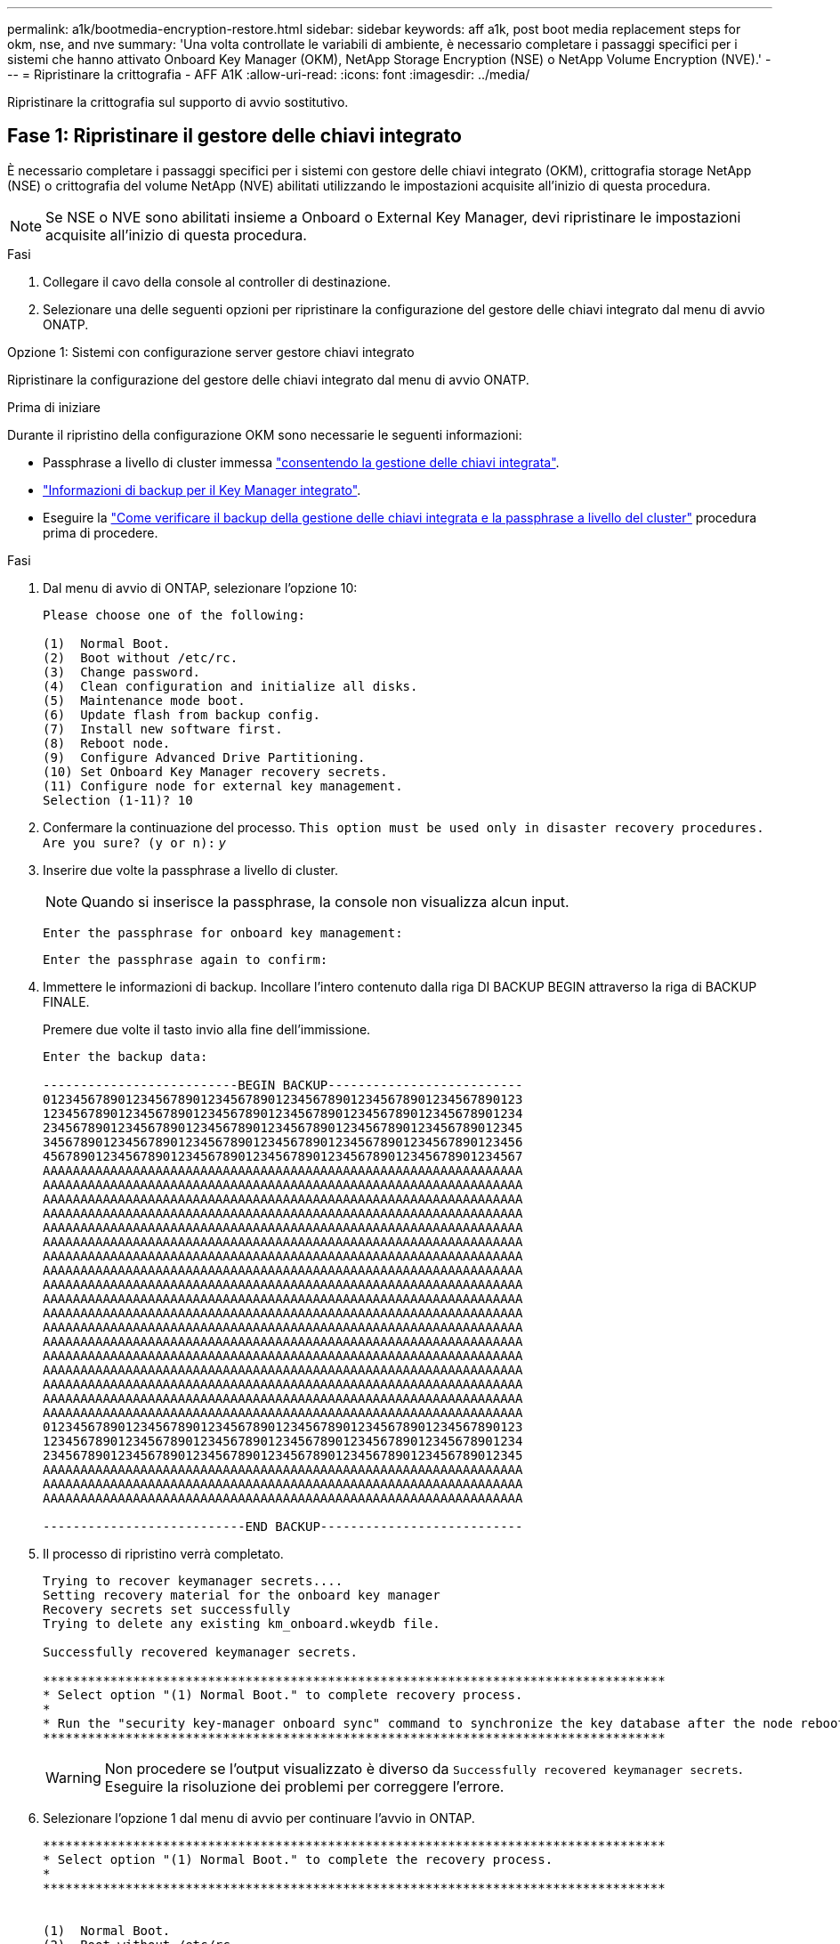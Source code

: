 ---
permalink: a1k/bootmedia-encryption-restore.html 
sidebar: sidebar 
keywords: aff a1k, post boot media replacement steps for okm, nse, and nve 
summary: 'Una volta controllate le variabili di ambiente, è necessario completare i passaggi specifici per i sistemi che hanno attivato Onboard Key Manager (OKM), NetApp Storage Encryption (NSE) o NetApp Volume Encryption (NVE).' 
---
= Ripristinare la crittografia - AFF A1K
:allow-uri-read: 
:icons: font
:imagesdir: ../media/


[role="lead"]
Ripristinare la crittografia sul supporto di avvio sostitutivo.



== Fase 1: Ripristinare il gestore delle chiavi integrato

È necessario completare i passaggi specifici per i sistemi con gestore delle chiavi integrato (OKM), crittografia storage NetApp (NSE) o crittografia del volume NetApp (NVE) abilitati utilizzando le impostazioni acquisite all'inizio di questa procedura.


NOTE: Se NSE o NVE sono abilitati insieme a Onboard o External Key Manager, devi ripristinare le impostazioni acquisite all'inizio di questa procedura.

.Fasi
. Collegare il cavo della console al controller di destinazione.
. Selezionare una delle seguenti opzioni per ripristinare la configurazione del gestore delle chiavi integrato dal menu di avvio ONATP.


[role="tabbed-block"]
====
.Opzione 1: Sistemi con configurazione server gestore chiavi integrato
--
Ripristinare la configurazione del gestore delle chiavi integrato dal menu di avvio ONATP.

.Prima di iniziare
Durante il ripristino della configurazione OKM sono necessarie le seguenti informazioni:

* Passphrase a livello di cluster immessa https://docs.netapp.com/us-en/ontap/encryption-at-rest/enable-onboard-key-management-96-later-nse-task.html["consentendo la gestione delle chiavi integrata"].
* https://docs.netapp.com/us-en/ontap/encryption-at-rest/backup-key-management-information-manual-task.html["Informazioni di backup per il Key Manager integrato"].
* Eseguire la https://kb.netapp.com/on-prem/ontap/Ontap_OS/OS-KBs/How_to_verify_onboard_key_management_backup_and_cluster-wide_passphrase["Come verificare il backup della gestione delle chiavi integrata e la passphrase a livello del cluster"] procedura prima di procedere.


.Fasi
. Dal menu di avvio di ONTAP, selezionare l'opzione 10:
+
[listing]
----

Please choose one of the following:

(1)  Normal Boot.
(2)  Boot without /etc/rc.
(3)  Change password.
(4)  Clean configuration and initialize all disks.
(5)  Maintenance mode boot.
(6)  Update flash from backup config.
(7)  Install new software first.
(8)  Reboot node.
(9)  Configure Advanced Drive Partitioning.
(10) Set Onboard Key Manager recovery secrets.
(11) Configure node for external key management.
Selection (1-11)? 10

----
. Confermare la continuazione del processo.
`This option must be used only in disaster recovery procedures. Are you sure? (y or n):` _y_
. Inserire due volte la passphrase a livello di cluster.
+

NOTE: Quando si inserisce la passphrase, la console non visualizza alcun input.

+
`Enter the passphrase for onboard key management:`

+
`Enter the passphrase again to confirm:`

. Immettere le informazioni di backup. Incollare l'intero contenuto dalla riga DI BACKUP BEGIN attraverso la riga di BACKUP FINALE.
+
Premere due volte il tasto invio alla fine dell'immissione.

+
[listing]
----


Enter the backup data:

--------------------------BEGIN BACKUP--------------------------
0123456789012345678901234567890123456789012345678901234567890123
1234567890123456789012345678901234567890123456789012345678901234
2345678901234567890123456789012345678901234567890123456789012345
3456789012345678901234567890123456789012345678901234567890123456
4567890123456789012345678901234567890123456789012345678901234567
AAAAAAAAAAAAAAAAAAAAAAAAAAAAAAAAAAAAAAAAAAAAAAAAAAAAAAAAAAAAAAAA
AAAAAAAAAAAAAAAAAAAAAAAAAAAAAAAAAAAAAAAAAAAAAAAAAAAAAAAAAAAAAAAA
AAAAAAAAAAAAAAAAAAAAAAAAAAAAAAAAAAAAAAAAAAAAAAAAAAAAAAAAAAAAAAAA
AAAAAAAAAAAAAAAAAAAAAAAAAAAAAAAAAAAAAAAAAAAAAAAAAAAAAAAAAAAAAAAA
AAAAAAAAAAAAAAAAAAAAAAAAAAAAAAAAAAAAAAAAAAAAAAAAAAAAAAAAAAAAAAAA
AAAAAAAAAAAAAAAAAAAAAAAAAAAAAAAAAAAAAAAAAAAAAAAAAAAAAAAAAAAAAAAA
AAAAAAAAAAAAAAAAAAAAAAAAAAAAAAAAAAAAAAAAAAAAAAAAAAAAAAAAAAAAAAAA
AAAAAAAAAAAAAAAAAAAAAAAAAAAAAAAAAAAAAAAAAAAAAAAAAAAAAAAAAAAAAAAA
AAAAAAAAAAAAAAAAAAAAAAAAAAAAAAAAAAAAAAAAAAAAAAAAAAAAAAAAAAAAAAAA
AAAAAAAAAAAAAAAAAAAAAAAAAAAAAAAAAAAAAAAAAAAAAAAAAAAAAAAAAAAAAAAA
AAAAAAAAAAAAAAAAAAAAAAAAAAAAAAAAAAAAAAAAAAAAAAAAAAAAAAAAAAAAAAAA
AAAAAAAAAAAAAAAAAAAAAAAAAAAAAAAAAAAAAAAAAAAAAAAAAAAAAAAAAAAAAAAA
AAAAAAAAAAAAAAAAAAAAAAAAAAAAAAAAAAAAAAAAAAAAAAAAAAAAAAAAAAAAAAAA
AAAAAAAAAAAAAAAAAAAAAAAAAAAAAAAAAAAAAAAAAAAAAAAAAAAAAAAAAAAAAAAA
AAAAAAAAAAAAAAAAAAAAAAAAAAAAAAAAAAAAAAAAAAAAAAAAAAAAAAAAAAAAAAAA
AAAAAAAAAAAAAAAAAAAAAAAAAAAAAAAAAAAAAAAAAAAAAAAAAAAAAAAAAAAAAAAA
AAAAAAAAAAAAAAAAAAAAAAAAAAAAAAAAAAAAAAAAAAAAAAAAAAAAAAAAAAAAAAAA
AAAAAAAAAAAAAAAAAAAAAAAAAAAAAAAAAAAAAAAAAAAAAAAAAAAAAAAAAAAAAAAA
0123456789012345678901234567890123456789012345678901234567890123
1234567890123456789012345678901234567890123456789012345678901234
2345678901234567890123456789012345678901234567890123456789012345
AAAAAAAAAAAAAAAAAAAAAAAAAAAAAAAAAAAAAAAAAAAAAAAAAAAAAAAAAAAAAAAA
AAAAAAAAAAAAAAAAAAAAAAAAAAAAAAAAAAAAAAAAAAAAAAAAAAAAAAAAAAAAAAAA
AAAAAAAAAAAAAAAAAAAAAAAAAAAAAAAAAAAAAAAAAAAAAAAAAAAAAAAAAAAAAAAA

---------------------------END BACKUP---------------------------

----
. Il processo di ripristino verrà completato.
+
[listing]
----

Trying to recover keymanager secrets....
Setting recovery material for the onboard key manager
Recovery secrets set successfully
Trying to delete any existing km_onboard.wkeydb file.

Successfully recovered keymanager secrets.

***********************************************************************************
* Select option "(1) Normal Boot." to complete recovery process.
*
* Run the "security key-manager onboard sync" command to synchronize the key database after the node reboots.
***********************************************************************************

----
+

WARNING: Non procedere se l'output visualizzato è diverso da `Successfully recovered keymanager secrets`. Eseguire la risoluzione dei problemi per correggere l'errore.

. Selezionare l'opzione 1 dal menu di avvio per continuare l'avvio in ONTAP.
+
[listing]
----

***********************************************************************************
* Select option "(1) Normal Boot." to complete the recovery process.
*
***********************************************************************************


(1)  Normal Boot.
(2)  Boot without /etc/rc.
(3)  Change password.
(4)  Clean configuration and initialize all disks.
(5)  Maintenance mode boot.
(6)  Update flash from backup config.
(7)  Install new software first.
(8)  Reboot node.
(9)  Configure Advanced Drive Partitioning.
(10) Set Onboard Key Manager recovery secrets.
(11) Configure node for external key management.
Selection (1-11)? 1

----
. Verificare che la console del controller venga visualizzata `Waiting for giveback...(Press Ctrl-C to abort wait)`
. Dal nodo partner, eseguire il giveback per il controller partner: _Storage failover giveback -fromnode local -only-cfo-Aggregates true_
. Una volta avviato solo con l'aggregato CFO, eseguire il comando _Security key-manager onboard sync​​​​​​​_:
. Inserisci la passphrase a livello di cluster per Onboard Key Manager:
+
[listing]
----

Enter the cluster-wide passphrase for the Onboard Key Manager:

All offline encrypted volumes will be brought online and the corresponding volume encryption keys (VEKs) will be restored automatically within 10 minutes. If any offline encrypted volumes are not brought online automatically, they can be brought online manually using the "volume online -vserver <vserver> -volume <volume_name>" command.

----
. Assicurarsi che tutte le chiavi siano sincronizzate: _Query chiave gestore chiavi di sicurezza -ripristinato false_
+
`There are no entries matching your query.`

+

NOTE: Nessun risultato dovrebbe comparire quando si filtra per false nel parametro ripristinato.

. Giveback del nodo dal partner: _Storage failover giveback -fromnode local_


--
.Opzione 2: Sistemi con configurazione server gestore chiavi esterno
--
Ripristinare la configurazione del gestore delle chiavi esterno dal menu di avvio ONATP.

.Prima di iniziare
Per ripristinare la configurazione del gestore chiavi esterno (EKM) sono necessarie le seguenti informazioni:

* È necessaria una copia del file /cfcard/kmip/servers.cfg da un altro nodo del cluster, oppure le seguenti informazioni:
* L'indirizzo del server KMIP.
* Porta KMIP.
* Una copia del file /cfcard/kmip/certs/client.crt da un altro nodo del cluster o, il certificato del client.
* Una copia del file /cfcard/kmip/certs/client.key da un altro nodo del cluster o, la chiave del client.
* Una copia del file /cfcard/kmip/certs/CA.pem da un altro nodo del cluster o, le CA del server KMIP.


.Fasi
. Selezionare l'opzione 11 dal menu di avvio di ONTAP.
+
[listing]
----

(1)  Normal Boot.
(2)  Boot without /etc/rc.
(3)  Change password.
(4)  Clean configuration and initialize all disks.
(5)  Maintenance mode boot.
(6)  Update flash from backup config.
(7)  Install new software first.
(8)  Reboot node.
(9)  Configure Advanced Drive Partitioning.
(10) Set Onboard Key Manager recovery secrets.
(11) Configure node for external key management.
Selection (1-11)? 11

----
. Quando richiesto, confermare di aver raccolto le informazioni richieste:
+
.. `Do you have a copy of the /cfcard/kmip/certs/client.crt file? {y/n}` _y_
.. `Do you have a copy of the /cfcard/kmip/certs/client.key file? {y/n}` _y_
.. `Do you have a copy of the /cfcard/kmip/certs/CA.pem file? {y/n}` _y_
.. `Do you have a copy of the /cfcard/kmip/servers.cfg file? {y/n}` _y_
+
In alternativa, è possibile anche visualizzare le seguenti istruzioni:

.. `Do you have a copy of the /cfcard/kmip/servers.cfg file? {y/n}` _n_
+
... `Do you know the KMIP server address? {y/n}` _y_
... `Do you know the KMIP Port? {y/n}` _y_




. Fornire le informazioni relative a ciascuna di queste richieste:
+
.. `Enter the client certificate (client.crt) file contents:`
.. `Enter the client key (client.key) file contents:`
.. `Enter the KMIP server CA(s) (CA.pem) file contents:`
.. `Enter the server configuration (servers.cfg) file contents:`
+
[listing]
----

Example

Enter the client certificate (client.crt) file contents:
-----BEGIN CERTIFICATE-----
MIIDvjCCAqagAwIBAgICN3gwDQYJKoZIhvcNAQELBQAwgY8xCzAJBgNVBAYTAlVT
MRMwEQYDVQQIEwpDYWxpZm9ybmlhMQwwCgYDVQQHEwNTVkwxDzANBgNVBAoTBk5l
MSUbQusvzAFs8G3P54GG32iIRvaCFnj2gQpCxciLJ0qB2foiBGx5XVQ/Mtk+rlap
Pk4ECW/wqSOUXDYtJs1+RB+w0+SHx8mzxpbz3mXF/X/1PC3YOzVNCq5eieek62si
Fp8=
-----END CERTIFICATE-----

Enter the client key (client.key) file contents:
-----BEGIN RSA PRIVATE KEY-----
MIIEpQIBAAKCAQEAoU1eajEG6QC2h2Zih0jEaGVtQUexNeoCFwKPoMSePmjDNtrU
MSB1SlX3VgCuElHk57XPdq6xSbYlbkIb4bAgLztHEmUDOkGmXYAkblQ=
-----END RSA PRIVATE KEY-----

Enter the KMIP server CA(s) (CA.pem) file contents:
-----BEGIN CERTIFICATE-----
MIIEizCCA3OgAwIBAgIBADANBgkqhkiG9w0BAQsFADCBjzELMAkGA1UEBhMCVVMx
7yaumMQETNrpMfP+nQMd34y4AmseWYGM6qG0z37BRnYU0Wf2qDL61cQ3/jkm7Y94
EQBKG1NY8dVyjphmYZv+
-----END CERTIFICATE-----

Enter the IP address for the KMIP server: 10.10.10.10
Enter the port for the KMIP server [5696]:

System is ready to utilize external key manager(s).
Trying to recover keys from key servers....
kmip_init: configuring ports
Running command '/sbin/ifconfig e0M'
..
..
kmip_init: cmd: ReleaseExtraBSDPort e0M
​​​​​​
----


. Il processo di ripristino verrà completato:
+
[listing]
----


System is ready to utilize external key manager(s).
Trying to recover keys from key servers....
[Aug 29 21:06:28]: 0x808806100: 0: DEBUG: kmip2::main: [initOpenssl]:460: Performing initialization of OpenSSL
Successfully recovered keymanager secrets.

----
. Selezionare l'opzione 1 dal menu di avvio per continuare l'avvio in ONTAP.
+
[listing]
----

***********************************************************************************
* Select option "(1) Normal Boot." to complete the recovery process.
*
***********************************************************************************


(1)  Normal Boot.
(2)  Boot without /etc/rc.
(3)  Change password.
(4)  Clean configuration and initialize all disks.
(5)  Maintenance mode boot.
(6)  Update flash from backup config.
(7)  Install new software first.
(8)  Reboot node.
(9)  Configure Advanced Drive Partitioning.
(10) Set Onboard Key Manager recovery secrets.
(11) Configure node for external key management.
Selection (1-11)? 1

----


--
====


== Passaggio 2: Completare la sostituzione del supporto di avvio

Completare il processo di sostituzione dei supporti di avvio dopo il normale avvio completando i controlli finali e restituendo spazio di archiviazione.

. Controllare l'output della console:
+
[cols="1,3"]
|===
| Se la console visualizza... | Quindi... 


 a| 
Prompt di login
 a| 
Passare alla fase 6.



 a| 
In attesa di un giveback...
 a| 
.. Accedere al controller partner.
.. Verifica che il controller di destinazione sia pronto per il giveback con il comando _storage failover show_.


|===
. Spostare il cavo della console sul controller partner e restituire lo storage del controller di destinazione utilizzando il comando _storage failover giveback -fromnode local -only-cfo-Aggregates true_.
+
** Se il comando non riesce a causa di un disco guasto, disinnestare fisicamente il disco guasto, ma lasciare il disco nello slot fino a quando non viene ricevuto un disco sostitutivo.
** Se il comando non riesce perché il partner è "non pronto", attendere 5 minuti affinché il sottosistema ha si sincronizzi tra i partner.
** Se il comando non riesce a causa di un processo NDMP, SnapMirror o SnapVault, disattivare il processo. Per ulteriori informazioni, consultare il centro di documentazione appropriato.


. Attendere 3 minuti e controllare lo stato di failover con il comando _storage failover show_.
. Al prompt di clustershell, immettere il comando _network interface show -is-home false_ per elencare le interfacce logiche che non si trovano sul controller e sulla porta home.
+
Se alcune interfacce sono elencate come `false`, riportarle alla porta home utilizzando il comando _net int revert -vserver Cluster -lif _nodename_.

. Spostare il cavo della console sul controller di destinazione ed eseguire il comando _version -v_ per controllare le versioni di ONTAP.
. Utilizzare `storage encryption disk show` per rivedere l'output.
. Utilizzare il comando _Security key-manager key query_ per visualizzare gli ID delle chiavi di autenticazione memorizzati nei server di gestione delle chiavi.
+
** Se il `Restored` colonna = `yes/true`, è possibile completare il processo di sostituzione.
** Se `Key Manager type` = `external` e la `Restored` colonna = qualcosa di diverso da `yes/true`, utilizzare il comando _Security key-manager external restore_ per ripristinare gli ID delle chiavi di autenticazione.
+

NOTE: Se il comando non riesce, contattare l'assistenza clienti.

** Se il `Key Manager type` comando = `onboard` e la `Restored` colonna = qualcosa di diverso da `yes/true`, utilizzare il comando _Security key-manager onboard Sync_ per sincronizzare le chiavi di bordo mancanti sul nodo riparato.
+
Utilizzare il comando _Security key-manager key query_ per verificare che la `Restored` colonna = `yes/true` per tutte le chiavi di autenticazione.



. Collegare il cavo della console al controller partner.
. Restituire il controller utilizzando `storage failover giveback -fromnode local` comando.
. Ripristinare il giveback automatico se è stato disattivato utilizzando il comando _storage failover modify -node local -auto-giveback true_.
. Se AutoSupport è abilitato, ripristinare/riattivare la creazione automatica dei casi utilizzando il comando _system node AutoSupport Invoke -node * -type all -message MAINT=END_.

